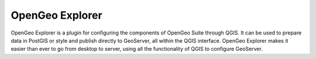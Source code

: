 OpenGeo Explorer
================

OpenGeo Explorer is a plugin for configuring the components of OpenGeo Suite through QGIS. It can be used to prepare data in PostGIS or style and publish directly to GeoServer, all within the QGIS interface. OpenGeo Explorer makes it easier than ever to go from desktop to server, using all the functionality of QGIS to configure GeoServer.
